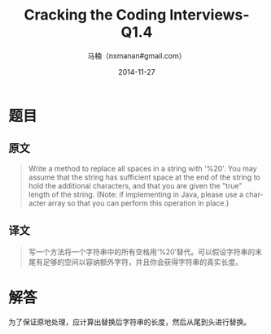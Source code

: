 #+TITLE:     Cracking the Coding Interviews-Q1.4
#+AUTHOR:    马楠（nxmanan#gmail.com）
#+EMAIL:     nxmanan#gmail.com
#+DATE:      2014-11-27
#+DESCRIPTION: Cracking the Coding Interview笔记
#+KEYWORDS: Algorithm
#+LANGUAGE: en
#+OPTIONS: H:3 num:nil toc:t \n:nil @:t ::t |:t ^:t -:t f:t *:t <:t
#+OPTIONS: TeX:t LaTeX:nil skip:nil d:nil todo:t pri:nil tags:not-in-toc
#+OPTIONS: ^:{} #不对下划线_进行直接转义
#+INFOJS_OPT: view:nil toc: ltoc:t mouse:underline buttons:0 path:http://orgmode.org/org-info.js
#+EXPORT_SELECT_TAGS: export
#+EXPORT_EXCLUDE_TAGS: no-export
#+HTML_LINK_HOME: http://wiki.manan.org
#+HTML_LINK_UP: ./interview-questions.html
#+HTML_HEAD: <link rel="stylesheet" type="text/css" href="../style/emacs.css" />

* 题目
** 原文
#+BEGIN_QUOTE
Write a method to replace all spaces in a string with '%20'. You may assume that the string has sufficient space at the end of the string to hold the additional characters, and that you are given the "true" length of the string. (Note: if implementing in Java, please use a character array so that you can perform this operation in place.)
#+END_QUOTE

** 译文
#+BEGIN_QUOTE
写一个方法将一个字符串中的所有空格用‘%20’替代。可以假设字符串的末尾有足够的空间以容纳额外字符，并且你会获得字符串的真实长度。
#+END_QUOTE

* 解答
为了保证原地处理，应计算出替换后字符串的长度，然后从尾到头进行替换。
